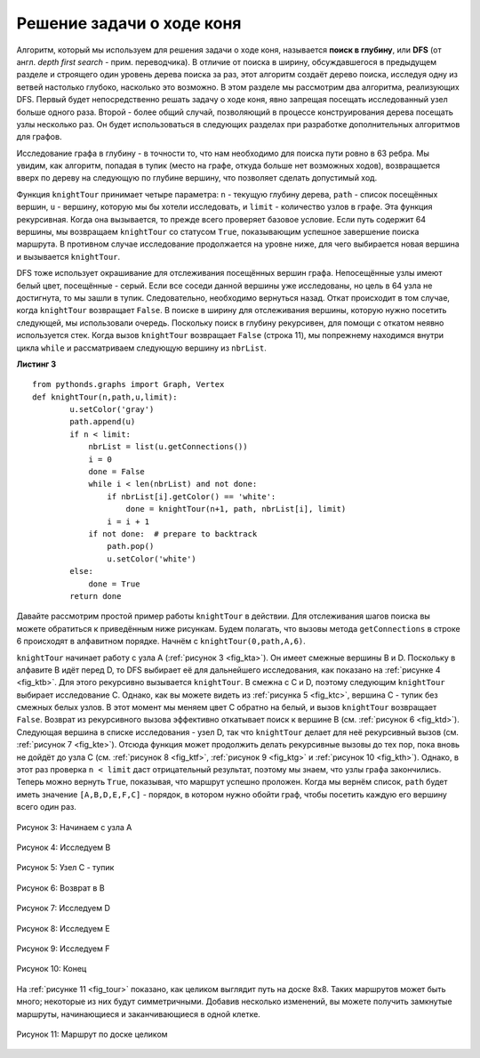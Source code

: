 ..  Copyright (C)  Brad Miller, David Ranum, Jeffrey Elkner, Peter Wentworth, Allen B. Downey, Chris
    Meyers, and Dario Mitchell.  Permission is granted to copy, distribute
    and/or modify this document under the terms of the GNU Free Documentation
    License, Version 1.3 or any later version published by the Free Software
    Foundation; with Invariant Sections being Forward, Prefaces, and
    Contributor List, no Front-Cover Texts, and no Back-Cover Texts.  A copy of
    the license is included in the section entitled "GNU Free Documentation
    License".

Решение задачи о ходе коня
~~~~~~~~~~~~~~~~~~~~~~~~~~~~~

Алгоритм, который мы используем для решения задачи о ходе коня, называется **поиск в глубину**, или **DFS** (от англ. *depth first search* - прим. переводчика). В отличие от поиска в ширину, обсуждавшегося в предыдущем разделе и строящего один уровень дерева поиска за раз, этот алгоритм создаёт дерево поиска, исследуя одну из ветвей настолько глубоко, насколько это возможно. В этом разделе мы рассмотрим два алгоритма, реализующих DFS. Первый будет непосредственно решать задачу о ходе коня, явно запрещая посещать исследованный узел больше одного раза. Второй - более общий случай, позволяющий в процессе конструирования дерева посещать узлы несколько раз. Он будет использоваться в следующих разделах при разработке дополнительных алгоритмов для графов.

Исследование графа в глубину - в точности то, что нам необходимо для поиска пути ровно в 63 ребра. Мы увидим, как алгоритм, попадая в тупик (место на графе, откуда больше нет возможных ходов), возвращается вверх по дереву на следующую по глубине вершину, что позволяет сделать допустимый ход.

Функция ``knightTour`` принимает четыре параметра: ``n`` - текущую глубину дерева, ``path`` - список посещённых вершин, ``u`` - вершину, которую мы бы хотели исследовать, и ``limit`` - количество узлов в графе. Эта функция рекурсивная. Когда она вызывается, то прежде всего проверяет базовое условие. Если путь содержит 64 вершины, мы возвращаем ``knightTour`` со статусом ``True``, показывающим успешное завершение поиска маршрута. В противном случае исследование продолжается на уровне ниже, для чего выбирается новая вершина и вызывается ``knightTour``.

DFS тоже использует окрашивание для отслеживания посещённых вершин графа. Непосещённые узлы имеют белый цвет, посещённые - серый. Если все соседи данной вершины уже исследованы, но цель в 64 узла не достигнута, то мы зашли в тупик. Следовательно, необходимо вернуться назад. Откат происходит в том случае, когда ``knightTour`` возвращает ``False``. В поиске в ширину для отслеживания вершины, которую нужно посетить следующей, мы использовали очередь. Поскольку поиск в глубину рекурсивен, для помощи с откатом неявно используется стек. Когда вызов ``knightTour`` возвращает ``False`` (строка 11), мы попрежнему находимся внутри цикла ``while`` и рассматриваем следующую вершину из ``nbrList``.

**Листинг 3**

::

    from pythonds.graphs import Graph, Vertex
    def knightTour(n,path,u,limit): 
            u.setColor('gray')
            path.append(u)
            if n < limit:
                nbrList = list(u.getConnections())
                i = 0
                done = False
                while i < len(nbrList) and not done:
                    if nbrList[i].getColor() == 'white':
                        done = knightTour(n+1, path, nbrList[i], limit)
                    i = i + 1    
                if not done:  # prepare to backtrack
                    path.pop()
                    u.setColor('white')
            else:
                done = True
            return done

Давайте рассмотрим простой пример работы ``knightTour`` в действии. Для отслеживания шагов поиска вы можете обратиться к приведённым ниже рисункам. Будем полагать, что вызовы метода ``getConnections`` в строке 6 происходят в алфавитном порядке. Начнём с ``knightTour(0,path,A,6)``.

``knightTour`` начинает работу с узла А (:ref:`рисунок 3 <fig_kta>`). Он имеет смежные вершины B и D. Поскольку в алфавите B идёт перед D, то DFS выбирает её для дальнейшего исследования, как показано на :ref:`рисунке 4 <fig_ktb>`. Для этого рекурсивно вызывается ``knightTour``. В смежна с C и D, поэтому следующим ``knightTour`` выбирает исследование С. Однако, как вы можете видеть из :ref:`рисунка 5 <fig_ktc>`, вершина С - тупик без смежных белых узлов. В этот момент мы меняем цвет С обратно на белый, и  вызов ``knightTour`` возвращает ``False``. Возврат из рекурсивного вызова эффективно откатывает поиск к вершине В (см. :ref:`рисунок 6 <fig_ktd>`). Следующая вершина в списке исследования - узел D, так что ``knightTour`` делает для неё рекурсивный вызов (см. :ref:`рисунок 7 <fig_kte>`). Отсюда функция может продолжить делать рекурсивные вызовы до тех пор, пока вновь не дойдёт до узла С (см. :ref:`рисунок 8 <fig_ktf>`, :ref:`рисунок 9 <fig_ktg>` и :ref:`рисунок 10 <fig_kth>`). Однако, в этот раз проверка ``n < limit`` даст отрицательный результат, поэтому мы знаем, что узлы графа закончились. Теперь можно вернуть ``True``, показывая, что маршрут успешно проложен. Когда мы вернём список, ``path`` будет иметь значение ``[A,B,D,E,F,C]`` - порядок, в котором нужно обойти граф, чтобы посетить каждую его вершину всего один раз.

.. _fig_kta:


.. figure:: Figures/ktdfsa.png
   :align: center

   Рисунок 3: Начинаем с узла A


.. _fig_ktb:


.. figure:: Figures/ktdfsb.png
   :align: center
           
   Рисунок 4: Исследуем B

     
.. _fig_ktc:


.. figure:: Figures/ktdfsc.png
   :align: center

   Рисунок 5: Узел C - тупик


.. _fig_ktd:


.. figure:: Figures/ktdfsd.png
   :align: center
           
   Рисунок 6: Возврат в B    

  
.. _fig_kte:


.. figure:: Figures/ktdfse.png
   :align: center
   
   Рисунок 7: Исследуем D
   
   
.. _fig_ktf:

.. figure:: Figures/ktdfsf.png
   :align: center

   Рисунок 8: Исследуем E
   
.. _fig_ktg:

.. figure:: Figures/ktdfsg.png
   :align: center
   
   Рисунок 9: Исследуем F
   
         
.. _fig_kth:

.. figure:: Figures/ktdfsh.png
   :align: center

   Рисунок 10: Конец

На :ref:`рисунке 11 <fig_tour>` показано, как целиком выглядит путь на доске 8х8. Таких маршрутов может быть много; некоторые из них будут симметричными. Добавив несколько изменений, вы можете получить замкнутые маршруты, начинающиеся и заканчивающиеся в одной клетке.

.. _fig_tour:

.. figure:: Figures/completeTour.png
   :align: center

   Рисунок 11: Маршрут по доске целиком
